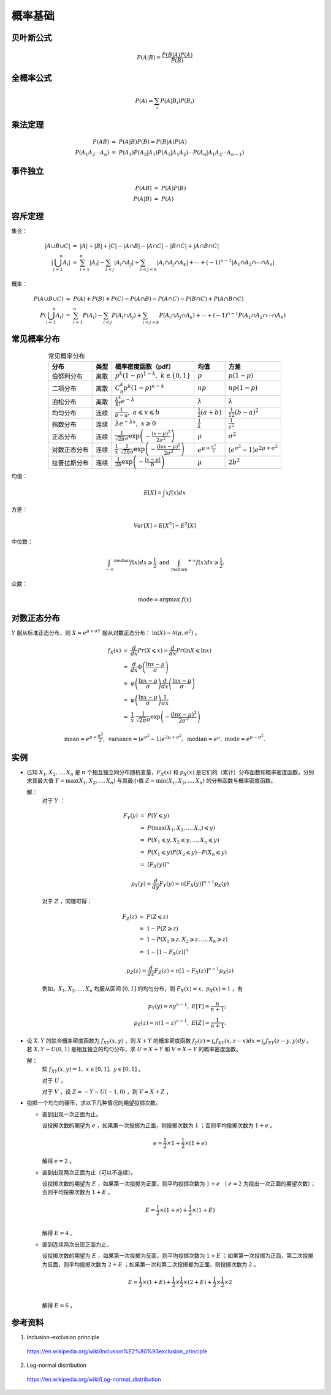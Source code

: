 概率基础
===========

贝叶斯公式
------------

.. math::

    P(A|B) = \frac{P(B|A)P(A)}{P(B)}

全概率公式
--------------

.. math::

    P(A) = \sum_i P(A|B_i) P(B_i)


乘法定理
------------

.. math::

    P(AB) &=\ P(A|B)P(B) = P(B|A)P(A) \\
    P(A_1 A_2 \cdots A_n) &=\ P(A_1) P(A_2|A_1) P(A_3|A_1 A_2) \cdots P(A_n|A_1 A_2 \cdots A_{n-1})


事件独立
----------

.. math::

    P(AB) &=\ P(A)P(B) \\
    P(A|B) &=\ P(A)



容斥定理
-------------

集合：

.. math::

    |A \cup B \cup C| &=\ |A| + |B| + |C| - |A \cap B| - |A \cap C| - |B \cap C| + |A \cap B \cap C| \\
    \left| \bigcup_{i=1}^n A_i \right| &=\ \sum_{i=1}^n |A_i| - \sum_{i < j} |A_i \cap A_j| + \sum_{i < j < k} |A_i \cap A_j \cap A_k| + \cdots + (-1)^{n-1} |A_1 \cap A_2 \cap \cdots \cap A_n|


概率：

.. math::

    P(A \cup B \cup C) &=\ P(A) + P(B) + P(C) - P(A \cap B) - P(A \cap C) - P(B \cap C) + P(A \cap B \cap C) \\
    P \left( \bigcup_{i=1}^n A_i \right) &=\ \sum_{i=1}^n P(A_i) - \sum_{i < j} P(A_i \cap A_j) + \sum_{i < j < k} P(A_i \cap A_j \cap A_k) + \cdots + (-1)^{n-1} P(A_1 \cap A_2 \cap \cdots \cap A_n)




常见概率分布
--------------

.. table:: 常见概率分布
  :align: center

  ======================  =========================  =======================================================================================================================  =========================================  ===========================================================
        分布                         类型                    概率密度函数（pdf）                                                                                                         均值                                          方差
  ======================  =========================  =======================================================================================================================  =========================================  ===========================================================
      伯努利分布                     离散                :math:`p^k (1-p)^{1-k},\ k \in \{ 0,1 \}`                                                                                :math:`p`                                     :math:`p(1-p)`
      二项分布                       离散                :math:`C_n^k p^k (1-p)^{n-k}`                                                                                            :math:`np`                                    :math:`np(1-p)`
      泊松分布                       离散                :math:`\frac{\lambda^k}{k!}e^{-\lambda}`                                                                                 :math:`\lambda`                               :math:`\lambda`
      均匀分布                       连续                :math:`\frac{1}{b-a},\ a \leqslant x \leqslant b`                                                                        :math:`\frac{1}{2}(a+b)`                     :math:`\frac{1}{12}(b-a)^2`
      指数分布                       连续                 :math:`\lambda e^{-\lambda x},\ x \geqslant 0`                                                                          :math:`\frac{1}{\lambda}`                     :math:`\frac{1}{\lambda ^2}`
      正态分布                       连续               :math:`\frac{1}{\sqrt{2 \pi} \sigma}\mathrm{exp}\left( -\frac{(x-\mu)^2}{2\sigma^2} \right)`                              :math:`\mu`                                   :math:`\sigma^2`
      对数正态分布                   连续               :math:`\frac{1}{x}\cdot\frac{1}{\sqrt{2\pi}\sigma}\mathrm{exp}\left(-\frac{(\ln x-\mu)^2}{2\sigma^2} \right)`             :math:`e^{\mu + \frac{\sigma^2}{2}}`            :math:`(e^{\sigma^2}-1)e^{2\mu + \sigma^2}`
      拉普拉斯分布                   连续                 :math:`\frac{1}{2b}\mathrm{exp} \left( -\frac{|x - \mu|}{b} \right)`                                                    :math:`\mu`                                    :math:`2b^2`
  ======================  =========================  =======================================================================================================================  =========================================  ===========================================================

均值：

.. math::

    E[X] = \int x f(x) dx

方差：

.. math::

    Var[X] = E[X^2] - E^2[X]

中位数：

.. math::

    \int_{-\infty} ^{\mathrm{median}} f(x) dx \geqslant \frac{1}{2} \ \mathrm{and} \ \int_{\mathrm{median}} ^{+\infty} f(x) dx \geqslant \frac{1}{2}.

众数：

.. math::

    \mathrm{mode} = \mathrm{argmax} \ f(x)


对数正态分布
----------------------

:math:`Y` 服从标准正态分布，则 :math:`X = e^{\mu + \sigma Y}` 服从对数正态分布： :math:`\ln (X) \sim \mathcal{N}(\mu, \sigma^2)` 。

.. math::

    f_X(x) &=\ \frac{d}{dx} Pr(X \leqslant x) = \frac{d}{dx} Pr(\ln X \leqslant \ln x) \\
           &=\ \frac{d}{dx} \Phi \left( \frac{\ln x - \mu}{\sigma} \right) \\
           &=\ \varphi \left( \frac{\ln x - \mu}{\sigma} \right) \frac{d}{dx} \left( \frac{\ln x - \mu}{\sigma} \right) \\
           &=\ \varphi \left( \frac{\ln x - \mu}{\sigma} \right) \frac{1}{\sigma x} \\
           &=\ \frac{1}{x}\cdot\frac{1}{\sqrt{2\pi}\sigma}\mathrm{exp}\left(-\frac{(\ln x-\mu)^2}{2\sigma^2} \right)

.. math::

    \mathrm{mean} =  e^{\mu + \frac{\sigma^2}{2}},\ \mathrm{variance} = (e^{\sigma^2}-1) e^{2\mu + \sigma^2},\ \mathrm{median} = e^\mu,\ \mathrm{mode} = e^{\mu - \sigma^2}.

.. image:: ./15_pdf.png
  :align: center
  :width: 300 px

实例
-----------

- 已知 :math:`X_1, X_2, ..., X_n` 是 :math:`n` 个相互独立同分布随机变量，:math:`F_X(x)` 和 :math:`p_X(x)` 是它们的（累计）分布函数和概率密度函数，分别求其最大值 :math:`Y = \mathrm{max}(X_1, X_2, ..., X_n)` 与其最小值 :math:`Z = \mathrm{min}(X_1, X_2, ..., X_n)` 的分布函数与概率密度函数。

  解：
    对于 :math:`Y` ：

    .. math::

        F_Y(y) &=\ P(Y \leqslant y) \\
               &=\ P(\mathrm{max}(X_1, X_2, ..., X_n) \leqslant y) \\
               &=\ P(X_1 \leqslant y, X_2 \leqslant y, ..., X_n \leqslant y) \\
               &=\ P(X_1 \leqslant y)P(X_2 \leqslant y) \cdots P(X_n \leqslant y) \\
               &=\ [F_X(y)]^n
    .. math::

        p_Y(y) = \frac{d}{dy} F_Y(y) = n [F_X(y)]^{n-1} p_X(y)

    对于 :math:`Z` ，同理可得：

    .. math::

        F_Z(z) &=\ P(Z \leqslant z) \\
               &=\ 1 - P(Z \geqslant z) \\
               &=\ 1 - P(X_1 \geqslant z, X_2 \geqslant z, ..., X_n \geqslant z) \\
               &=\ 1 - [1 - F_X(z)]^n
    .. math::

        p_Z(z) = \frac{d}{dz} F_Z(z) = n [1 - F_X(z)]^{n-1} p_X(z)

    例如，:math:`X_1, X_2, ..., X_n` 均服从区间 :math:`[0, 1]` 的均匀分布，则 :math:`F_X(x) = x,\ p_X(x) = 1` ，有

    .. math::

        p_Y(y) = n y^{n-1},\ E[Y] = \frac{n}{n+1}; \\
        p_Z(z) = n (1-z)^{n-1},\ E[Z] = \frac{1}{n+1}.

- 设 :math:`X, Y` 的联合概率密度函数为 :math:`f_{XY}(x, y)` ，则 :math:`X+Y` 的概率密度函数 :math:`f_Z(z) = \int_x f_{XY}(x, z-x) dx = \int_y f_{XY}(z-y, y) dy` 。
  若 :math:`X, Y \sim U(0, 1)` 是相互独立的均匀分布，求 :math:`U = X + Y` 和  :math:`V = X - Y` 的概率密度函数。

  解：
    知 :math:`f_{XY}(x, y) = 1,\ x \in [0,1],\ y \in [0, 1]` 。

    对于 :math:`U` ，

    .. math::
        :nowrap:

        $$
        f_U(u) = \int_{x \in [0,1],\ u-x \in [0,1]} f_{XY}(x, u-x) dx = \int_{\mathrm{max}(0, u-1)}^{\mathrm{min}(1, u)} f_{XY}(x, u-x) dx \\
        =
        \begin{cases}
          u & , & 0 \leqslant u \leqslant 1 \\
          2 - u & , & 1 < u \leqslant 2
        \end{cases}
        $$

    对于 :math:`V` ，设 :math:`Z = -Y \sim U(-1, 0)` ，则 :math:`V = X + Z` ，

    .. math::
        :nowrap:

        $$
        f_V(v) = \int_{x \in [0,1],\ v-x \in [-1,0]} f_{XY}(x, v-x) dx = \int_{\mathrm{max}(0, v)}^{\mathrm{min}(1, v+1)} f_{XY}(x, v-x) dx \\
        =
        \begin{cases}
          1 + v & , & -1 \leqslant v \leqslant 0 \\
          1 - v & , & 0 < v \leqslant 1
        \end{cases}
        $$

- 投掷一个均匀的硬币，求以下几种情况的期望投掷次数。

  - 直到出现一次正面为止。

    设投掷次数的期望为 :math:`e` ，如果第一次投掷为正面，则投掷次数为 :math:`1` ；否则平均投掷次数为 :math:`1 + e` 。

    .. math::

      e = \frac{1}{2} \times 1 + \frac{1}{2} \times (1 + e)

    解得 :math:`e = 2` 。

  - 直到出现两次正面为止（可以不连续）。

    设投掷次数的期望为 :math:`E` ，如果第一次投掷为正面，则平均投掷次数为 :math:`1 + e` （ :math:`e = 2` 为投出一次正面的期望次数）；否则平均投掷次数为 :math:`1 + E` 。

    .. math::

      E = \frac{1}{2} \times (1 + e) + \frac{1}{2} \times (1 + E) \\

    解得 :math:`E = 4` 。

  - 直到连续两次出现正面为止。

    设投掷次数的期望为 :math:`E` ，如果第一次投掷为反面，则平均投掷次数为 :math:`1 + E` ；如果第一次投掷为正面，第二次投掷为反面，则平均投掷次数为 :math:`2 + E` ；如果第一次和第二次投掷都为正面，则投掷次数为 :math:`2` 。

    .. math::

      E = \frac{1}{2} \times (1 + E) + \frac{1}{2} \times \frac{1}{2} \times (2 + E) + \frac{1}{2} \times \frac{1}{2} \times 2 \\

    解得 :math:`E = 6` 。

参考资料
------------

1. Inclusion–exclusion principle

  https://en.wikipedia.org/wiki/Inclusion%E2%80%93exclusion_principle

2. Log-normal distribution

  https://en.wikipedia.org/wiki/Log-normal_distribution
